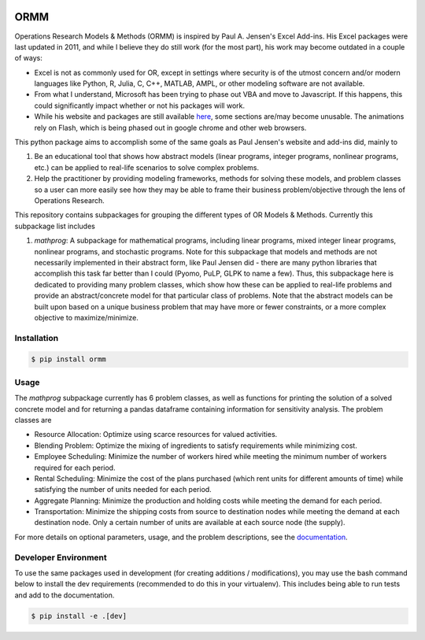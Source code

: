 .. image:: https://readthedocs.org/projects/ormm/badge/?version=stable
    :target: https://ormm.readthedocs.io/en/stable/?badge=stable
    :alt: Documentation Status
.. image:: https://img.shields.io/travis/com/egbuck/ormm/master?logo=travis
    :target: https://travis-ci.com/egbuck/ormm
.. image:: https://codecov.io/gh/egbuck/ormm/branch/master/graph/badge.svg
    :target: https://codecov.io/gh/egbuck/ormm

ORMM
====

Operations Research Models & Methods (ORMM) is inspired by Paul A. Jensen's Excel Add-ins.
His Excel packages were last updated in 2011, and while I believe they do still work
(for the most part), his work may become outdated in a couple of ways:

- Excel is not as commonly used for OR, except in settings where security is of the
  utmost concern and/or modern languages like Python, R, Julia, C, C++, MATLAB, AMPL,
  or other modeling software are not available.
- From what I understand, Microsoft has been trying to phase out VBA and move to Javascript.
  If this happens, this could significantly impact whether or not his packages will work.
- While his website and packages are still available
  `here <https://www.me.utexas.edu/~jensen/ORMM/>`_, some sections are/may become unusable.
  The animations rely on Flash, which is being phased out in google chrome and other web
  browsers.

This python package aims to accomplish some of the same goals as Paul Jensen's website and
add-ins did, mainly to

1. Be an educational tool that shows how abstract models (linear programs, integer programs,
   nonlinear programs, etc.) can be applied to real-life scenarios to solve complex problems.
2. Help the practitioner by providing modeling frameworks, methods for solving these models,
   and problem classes so a user can more easily see how they may be able to frame
   their business problem/objective through the lens of Operations Research.

This repository contains subpackages for grouping the different types of OR Models & Methods.
Currently this subpackage list includes

1. `mathprog`: A subpackage for mathematical programs, including linear programs, mixed
   integer linear programs, nonlinear programs, and stochastic programs.  Note for this
   subpackage that models and methods are not necessarily implemented in their abstract
   form, like Paul Jensen did - there are many python libraries that accomplish this task
   far better than I could (Pyomo, PuLP, GLPK to name a few).  Thus, this subpackage here
   is dedicated to providing many problem classes, which show how these can be applied
   to real-life problems and provide an abstract/concrete model for that particular
   class of problems.  Note that the abstract models can be built upon based on a
   unique business problem that may have more or fewer constraints, or a more complex
   objective to maximize/minimize.

Installation
------------
.. image:: https://img.shields.io/pypi/v/ormm.svg
    :target: https://pypi.org/project/ormm/
.. image:: https://pepy.tech/badge/ormm
    :target: https://pepy.tech/project/ormm

.. code:: console

   $ pip install ormm

Usage
-----
The `mathprog` subpackage currently has 6 problem classes, as well as functions for
printing the solution of a solved concrete model and for returning a pandas dataframe
containing information for sensitivity analysis.  The problem classes are

- Resource Allocation: Optimize using scarce resources for valued activities.
- Blending Problem: Optimize the mixing of ingredients to satisfy requirements
  while minimizing cost.
- Employee Scheduling: Minimize the number of workers hired while meeting
  the minimum number of workers required for each period.
- Rental Scheduling:  Minimize the cost of the plans purchased (which rent
  units for different amounts of time) while satisfying the number of units
  needed for each period.
- Aggregate Planning: Minimize the production and holding costs while
  meeting the demand for each period.
- Transportation: Minimize the shipping costs from source to destination
  nodes while meeting the demand at each destination node.  Only a certain
  number of units are available at each source node (the supply).

For more details on optional parameters, usage, and the problem descriptions, see the
`documentation <https://ormm.readthedocs.io/en/stable/>`_.

Developer Environment
---------------------

To use the same packages used in development (for creating additions / modifications),
you may use the bash command below to install the dev requirements \
(recommended to do this in your virtualenv).  This includes being able to run tests
and add to the documentation.

.. code:: console

   $ pip install -e .[dev]